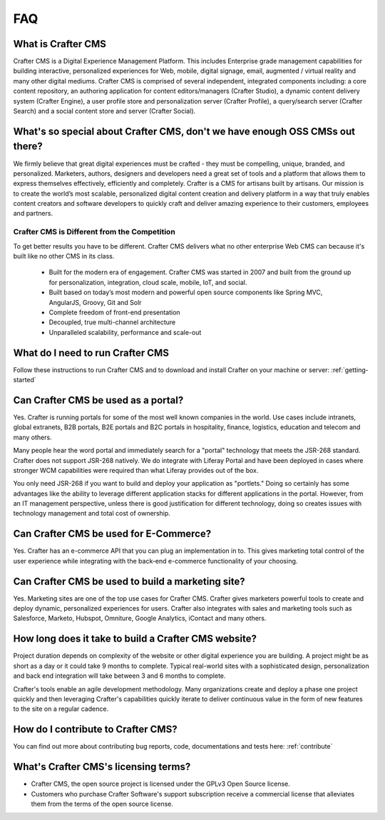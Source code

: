 .. _faq:

.. index:: FAQ

###
FAQ
###

-------------------
What is Crafter CMS
-------------------

Crafter CMS is a Digital Experience Management Platform.  This includes Enterprise grade management capabilities for building interactive, personalized experiences for Web, mobile, digital signage, email, augmented / virtual reality and many other digital mediums.  Crafter CMS is comprised of several independent, integrated components including: a core content repository, an authoring application for content editors/managers (Crafter Studio), a dynamic content delivery system (Crafter Engine), a user profile store and personalization server (Crafter Profile), a query/search server (Crafter Search) and a social content store and server (Crafter Social).

-----------------------------------------------------------------------------
What's so special about Crafter CMS, don't we have enough OSS CMSs out there?
-----------------------------------------------------------------------------

We firmly believe that great digital experiences must be crafted - they must be compelling, unique, branded, and personalized.  Marketers, authors, designers and developers need a great set of tools and a platform that allows them to express themselves effectively, efficiently and completely.  Crafter is a CMS for artisans built by artisans.  Our mission is to create the world’s most scalable, personalized digital content creation and delivery platform in a way that truly enables content creators and software developers to quickly craft and deliver amazing experience to their customers, employees and partners.

^^^^^^^^^^^^^^^^^^^^^^^^^^^^^^^^^^^^^^^^^^^^^
Crafter CMS is Different from the Competition
^^^^^^^^^^^^^^^^^^^^^^^^^^^^^^^^^^^^^^^^^^^^^

To get better results you have to be different. Crafter CMS delivers what no other enterprise Web CMS can because it's built like no other CMS in its class.  

	* Built for the modern era of engagement. Crafter CMS was started in 2007 and built from the ground up for personalization, integration, cloud scale, mobile, IoT, and social.
	* Built based on today’s most modern and powerful open source components like Spring MVC, AngularJS, Groovy, Git and Solr
	* Complete freedom of front-end presentation
	* Decoupled, true multi-channel architecture
	* Unparalleled scalability, performance and scale-out


---------------------------------
What do I need to run Crafter CMS
---------------------------------

Follow these instructions to run Crafter CMS and to download and install Crafter on your machine or server: :ref:`getting-started`

------------------------------------
Can Crafter CMS be used as a portal?
------------------------------------
Yes. Crafter is running portals for some of the most well known companies in the world.  Use cases include intranets, global extranets, B2B portals, B2E portals and B2C portals in hospitality, finance, logistics, education and telecom and many others.

Many people hear the word portal and immediately search for a "portal" technology that meets the JSR-268 standard.  Crafter does not support JSR-268 natively.  We do integrate with Liferay Portal and have been deployed in cases where stronger WCM capabilities were required than what Liferay provides out of the box. 

You only need JSR-268 if you want to build and deploy your application as "portlets."  Doing so certainly has some advantages like the ability to leverage different application stacks for different applications in the portal.  However, from an IT management perspective, unless there is good justification for different technology, doing so creates issues with technology management and total cost of ownership.  


---------------------------------------
Can Crafter CMS be used for E-Commerce?
---------------------------------------

Yes.  Crafter has an e-commerce API that you can plug an implementation in to.  This gives marketing total control of the user experience while integrating with the back-end e-commerce functionality of your choosing.

--------------------------------------------------
Can Crafter CMS be used to build a marketing site?
--------------------------------------------------

Yes. Marketing sites are one of the top use cases for Crafter CMS.  Crafter gives marketers powerful tools to create and deploy dynamic, personalized experiences for users. Crafter also integrates with sales and marketing tools such as Salesforce, Marketo, Hubspot, Omniture, Google Analytics, iContact and many others.

-----------------------------------------------------
How long does it take to build a Crafter CMS website?
-----------------------------------------------------

Project duration depends on complexity of the website or other digital experience you are building.  A project might be as short as a day or it could take 9 months to complete.  Typical real-world sites with a sophisticated design, personalization and back end integration will take between 3 and 6 months to complete. 

Crafter's tools enable an agile development methodology.  Many organizations create and deploy a phase one project quickly and then leveraging Crafter's capabilities quickly iterate to deliver continuous value in the form of new features to the site on a regular cadence.

-----------------------------------
How do I contribute to Crafter CMS?
-----------------------------------

You can find out more about contributing bug reports, code, documentations and tests here: :ref:`contribute`


-------------------------------------
What's Crafter CMS's licensing terms?
-------------------------------------

* Crafter CMS, the open source project is licensed under the GPLv3 Open Source license.  
* Customers who purchase Crafter Software's support subscription receive a commercial license that alleviates them from the terms of the open source license.

